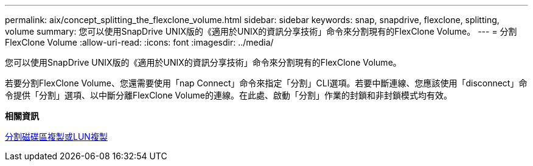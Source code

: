 ---
permalink: aix/concept_splitting_the_flexclone_volume.html 
sidebar: sidebar 
keywords: snap, snapdrive, flexclone, splitting, volume 
summary: 您可以使用SnapDrive UNIX版的《適用於UNIX的資訊分享技術」命令來分割現有的FlexClone Volume。 
---
= 分割FlexClone Volume
:allow-uri-read: 
:icons: font
:imagesdir: ../media/


[role="lead"]
您可以使用SnapDrive UNIX版的《適用於UNIX的資訊分享技術」命令來分割現有的FlexClone Volume。

若要分割FlexClone Volume、您還需要使用「nap Connect」命令來指定「分割」CLI選項。若要中斷連線、您應該使用「disconnect」命令提供「分割」選項、以中斷分離FlexClone Volume的連線。在此處、啟動「分割」作業的封鎖和非封鎖模式均有效。

*相關資訊*

xref:concept_splitting_the_volume_or_lun_clone_operations.adoc[分割磁碟區複製或LUN複製]
